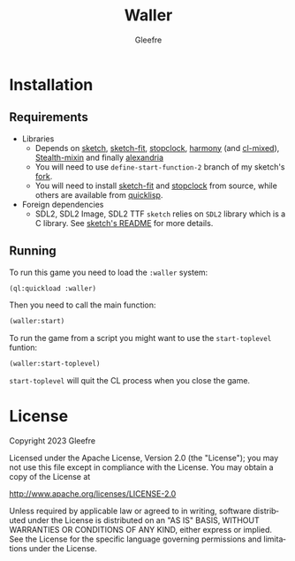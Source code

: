 #+title: Waller
#+author: Gleefre
#+email: varedif.a.s@gmail.com

#+description: This is a README file for the Waller game
#+language: en

* Installation
** Requirements
   - Libraries
     - Depends on [[https://github.com/vydd/sketch][sketch]], [[https://github.com/Gleefre/sketch-fit][sketch-fit]], [[https://github.com/Gleefre/stopclock][stopclock]], [[https://github.com/Shirakumo/harmony][harmony]] (and [[https://github.com/Shirakumo/cl-mixed][cl-mixed]]), [[https://github.com/robert-strandh/Stealth-mixin][Stealth-mixin]] and finally [[https://alexandria.common-lisp.dev/][alexandria]]
     - You will need to use ~define-start-function-2~ branch of my sketch's [[https://github.com/Gleefre/sketch][fork]].
     - You will need to install [[https://github.com/Gleefre/sketch-fit][sketch-fit]] and [[https://github.com/Gleefre/stopclock][stopclock]] from source, while others are available from [[https://www.quicklisp.org/beta/][quicklisp]].
   - Foreign dependencies
     - SDL2, SDL2 Image, SDL2 TTF
       =sketch= relies on =SDL2= library which is a C library.
       See [[https://github.com/vydd/sketch#foreign-dependencies][sketch's README]] for more details.
** Running
   To run this game you need to load the ~:waller~ system:
   #+BEGIN_SRC lisp
   (ql:quickload :waller)
   #+END_SRC
   Then you need to call the main function:
   #+BEGIN_SRC lisp
   (waller:start)
   #+END_SRC
   To run the game from a script you might want to use the ~start-toplevel~ funtion:
   #+BEGIN_SRC lisp
   (waller:start-toplevel)
   #+END_SRC
   ~start-toplevel~ will quit the CL process when you close the game.
* License
   Copyright 2023 Gleefre

   Licensed under the Apache License, Version 2.0 (the "License");
   you may not use this file except in compliance with the License.
   You may obtain a copy of the License at

       http://www.apache.org/licenses/LICENSE-2.0

   Unless required by applicable law or agreed to in writing, software
   distributed under the License is distributed on an "AS IS" BASIS,
   WITHOUT WARRANTIES OR CONDITIONS OF ANY KIND, either express or implied.
   See the License for the specific language governing permissions and
   limitations under the License.
